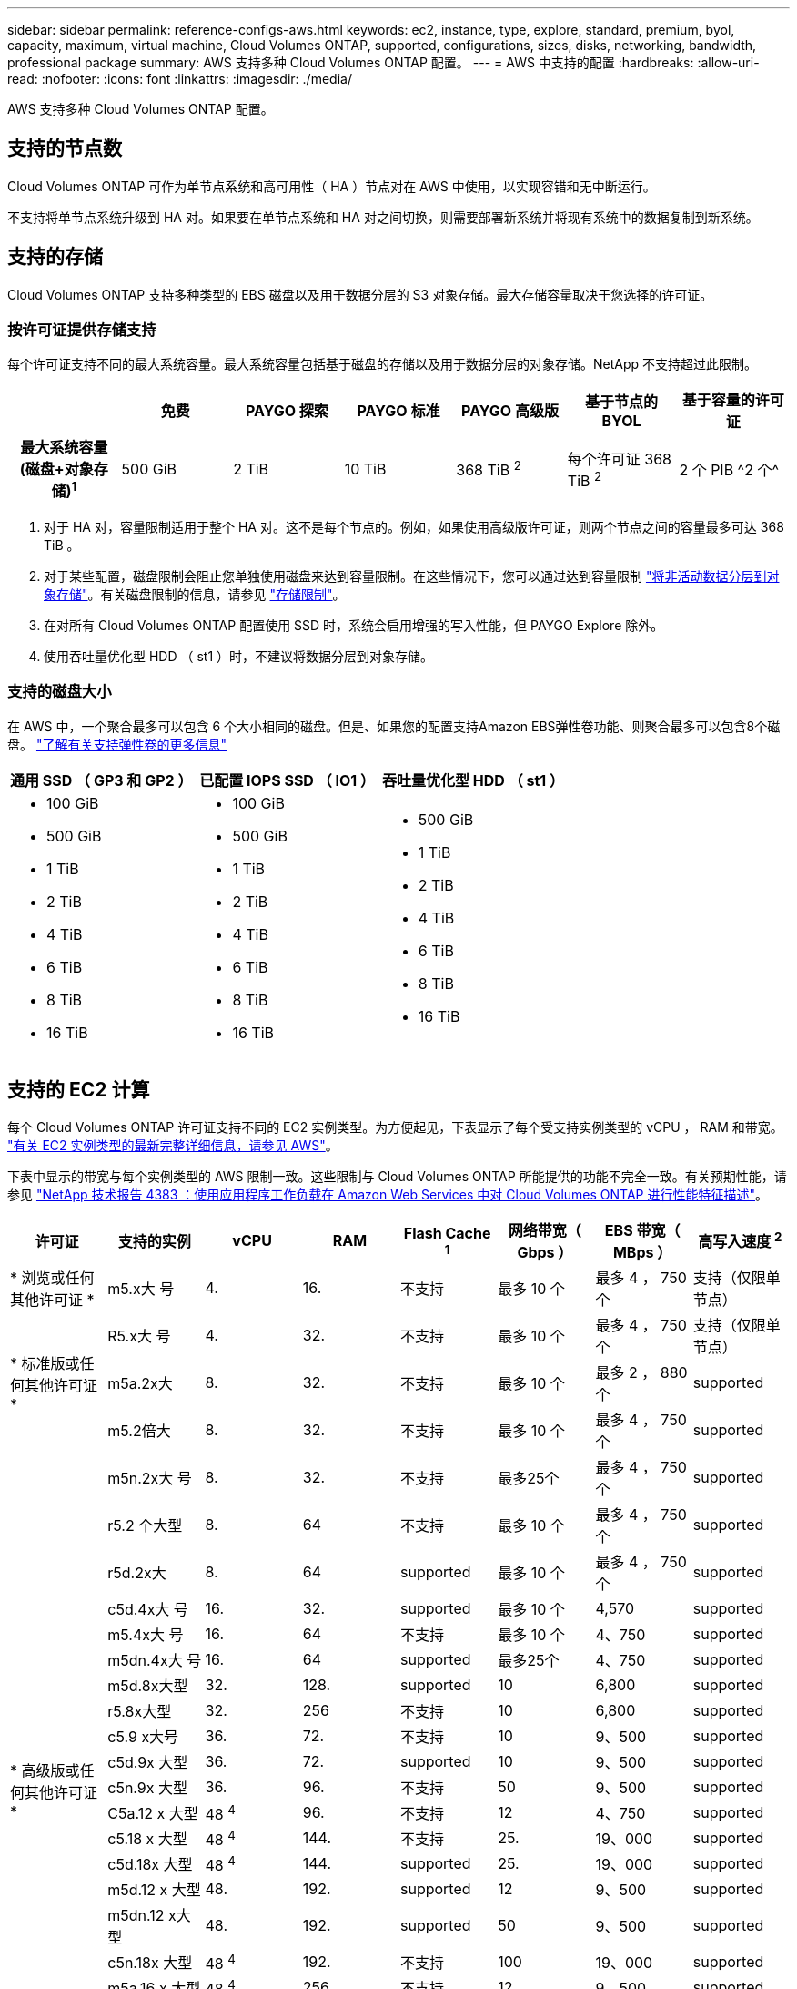 ---
sidebar: sidebar 
permalink: reference-configs-aws.html 
keywords: ec2, instance, type, explore, standard, premium, byol, capacity, maximum, virtual machine, Cloud Volumes ONTAP, supported, configurations, sizes, disks, networking, bandwidth, professional package 
summary: AWS 支持多种 Cloud Volumes ONTAP 配置。 
---
= AWS 中支持的配置
:hardbreaks:
:allow-uri-read: 
:nofooter: 
:icons: font
:linkattrs: 
:imagesdir: ./media/


[role="lead"]
AWS 支持多种 Cloud Volumes ONTAP 配置。



== 支持的节点数

Cloud Volumes ONTAP 可作为单节点系统和高可用性（ HA ）节点对在 AWS 中使用，以实现容错和无中断运行。

不支持将单节点系统升级到 HA 对。如果要在单节点系统和 HA 对之间切换，则需要部署新系统并将现有系统中的数据复制到新系统。



== 支持的存储

Cloud Volumes ONTAP 支持多种类型的 EBS 磁盘以及用于数据分层的 S3 对象存储。最大存储容量取决于您选择的许可证。



=== 按许可证提供存储支持

每个许可证支持不同的最大系统容量。最大系统容量包括基于磁盘的存储以及用于数据分层的对象存储。NetApp 不支持超过此限制。

[cols="h,d,d,d,d,d,d"]
|===
|  | 免费 | PAYGO 探索 | PAYGO 标准 | PAYGO 高级版 | 基于节点的 BYOL | 基于容量的许可证 


| 最大系统容量
(磁盘+对象存储)^1^ | 500 GiB | 2 TiB | 10 TiB | 368 TiB ^2^ | 每个许可证 368 TiB ^2^ | 2 个 PIB ^2 个^ 


| 支持的磁盘类型  a| 
* 通用 SSD （ GP3 和 GP2 ） ^3^
* 已配置 IOPS SSD （ IO1 ） ^3^
* 吞吐量优化型 HDD （ st1 ） ^4^




| 将冷数据分层到 S3 | supported | 不支持 4+| supported 
|===
. 对于 HA 对，容量限制适用于整个 HA 对。这不是每个节点的。例如，如果使用高级版许可证，则两个节点之间的容量最多可达 368 TiB 。
. 对于某些配置，磁盘限制会阻止您单独使用磁盘来达到容量限制。在这些情况下，您可以通过达到容量限制 https://docs.netapp.com/us-en/bluexp-cloud-volumes-ontap/concept-data-tiering.html["将非活动数据分层到对象存储"^]。有关磁盘限制的信息，请参见 link:reference-limits-aws.html["存储限制"]。
. 在对所有 Cloud Volumes ONTAP 配置使用 SSD 时，系统会启用增强的写入性能，但 PAYGO Explore 除外。
. 使用吞吐量优化型 HDD （ st1 ）时，不建议将数据分层到对象存储。




=== 支持的磁盘大小

在 AWS 中，一个聚合最多可以包含 6 个大小相同的磁盘。但是、如果您的配置支持Amazon EBS弹性卷功能、则聚合最多可以包含8个磁盘。 https://docs.netapp.com/us-en/bluexp-cloud-volumes-ontap/concept-aws-elastic-volumes.html["了解有关支持弹性卷的更多信息"^]

[cols="3*"]
|===
| 通用 SSD （ GP3 和 GP2 ） | 已配置 IOPS SSD （ IO1 ） | 吞吐量优化型 HDD （ st1 ） 


 a| 
* 100 GiB
* 500 GiB
* 1 TiB
* 2 TiB
* 4 TiB
* 6 TiB
* 8 TiB
* 16 TiB

 a| 
* 100 GiB
* 500 GiB
* 1 TiB
* 2 TiB
* 4 TiB
* 6 TiB
* 8 TiB
* 16 TiB

 a| 
* 500 GiB
* 1 TiB
* 2 TiB
* 4 TiB
* 6 TiB
* 8 TiB
* 16 TiB


|===


== 支持的 EC2 计算

每个 Cloud Volumes ONTAP 许可证支持不同的 EC2 实例类型。为方便起见，下表显示了每个受支持实例类型的 vCPU ， RAM 和带宽。 https://aws.amazon.com/ec2/instance-types/["有关 EC2 实例类型的最新完整详细信息，请参见 AWS"^]。

下表中显示的带宽与每个实例类型的 AWS 限制一致。这些限制与 Cloud Volumes ONTAP 所能提供的功能不完全一致。有关预期性能，请参见 https://www.netapp.com/us/media/tr-4383.pdf["NetApp 技术报告 4383 ：使用应用程序工作负载在 Amazon Web Services 中对 Cloud Volumes ONTAP 进行性能特征描述"^]。

[cols="8*"]
|===
| 许可证 | 支持的实例 | vCPU | RAM | Flash Cache ^1^ | 网络带宽（ Gbps ） | EBS 带宽（ MBps ） | 高写入速度 ^2^ 


| * 浏览或任何其他许可证 * | m5.x大 号 | 4. | 16. | 不支持 | 最多 10 个 | 最多 4 ， 750 个 | 支持（仅限单节点） 


.3+| * 标准版或任何其他许可证 * | R5.x大 号 | 4. | 32. | 不支持 | 最多 10 个 | 最多 4 ， 750 个 | 支持（仅限单节点） 


| m5a.2x大 | 8. | 32. | 不支持 | 最多 10 个 | 最多 2 ， 880 个 | supported 


| m5.2倍大 | 8. | 32. | 不支持 | 最多 10 个 | 最多 4 ， 750 个 | supported 


.22+| * 高级版或任何其他许可证 * | m5n.2x大 号 | 8. | 32. | 不支持 | 最多25个 | 最多 4 ， 750 个 | supported 


| r5.2 个大型 | 8. | 64 | 不支持 | 最多 10 个 | 最多 4 ， 750 个 | supported 


| r5d.2x大 | 8. | 64 | supported | 最多 10 个 | 最多 4 ， 750 个 | supported 


| c5d.4x大 号 | 16. | 32. | supported | 最多 10 个 | 4,570 | supported 


| m5.4x大 号 | 16. | 64 | 不支持 | 最多 10 个 | 4、750 | supported 


| m5dn.4x大 号 | 16. | 64 | supported | 最多25个 | 4、750 | supported 


| m5d.8x大型 | 32. | 128. | supported | 10 | 6,800 | supported 


| r5.8x大型 | 32. | 256 | 不支持 | 10 | 6,800 | supported 


| c5.9 x大号 | 36. | 72. | 不支持 | 10 | 9、500 | supported 


| c5d.9x 大型 | 36. | 72. | supported | 10 | 9、500 | supported 


| c5n.9x 大型 | 36. | 96. | 不支持 | 50 | 9、500 | supported 


| C5a.12 x 大型 | 48 ^4^ | 96. | 不支持 | 12 | 4、750 | supported 


| c5.18 x 大型 | 48 ^4^ | 144. | 不支持 | 25. | 19、000 | supported 


| c5d.18x 大型 | 48 ^4^ | 144. | supported | 25. | 19、000 | supported 


| m5d.12 x 大型 | 48. | 192. | supported | 12 | 9、500 | supported 


| m5dn.12 x大型 | 48. | 192. | supported | 50 | 9、500 | supported 


| c5n.18x 大型 | 48 ^4^ | 192. | 不支持 | 100 | 19、000 | supported 


| m5a.16 x 大型 | 48 ^4^ | 256 | 不支持 | 12 | 9、500 | supported 


| m5.16 x 大型 | 48 ^4^ | 256 | 不支持 | 20 | 13、600 | supported 


| r5.12 x 大型 ^3^ | 48. | 384,第384条 | 不支持 | 10 | 9、500 | supported 


| m5dn.24x大 | 48 ^4^ | 384,第384条 | supported | 100 | 19、000 | supported 


| m6id.32x大 号 | 48 ^4^ | 512 | supported | 50 | 40、000 | supported 
|===
. 某些实例类型包括本地 NVMe 存储， Cloud Volumes ONTAP 将其用作 _Flash Cache_ 。Flash Cache 通过实时智能缓存最近读取的用户数据和 NetApp 元数据来加快数据访问速度。它适用于随机读取密集型工作负载，包括数据库，电子邮件和文件服务。必须在所有卷上禁用数据压缩，才能利用 Flash Cache 性能改进功能。 https://docs.netapp.com/us-en/bluexp-cloud-volumes-ontap/concept-flash-cache.html["了解有关 Flash Cache 的更多信息"^]。
. 在使用 HA 对时， Cloud Volumes ONTAP 支持对大多数实例类型使用高写入速度。使用单节点系统时，所有实例类型均支持高写入速度。 https://docs.netapp.com/us-en/bluexp-cloud-volumes-ontap/concept-write-speed.html["了解有关选择写入速度的更多信息"^]。
. r5.12 个大型实例类型具有已知的可支持性限制。如果节点因崩溃而意外重新启动，则系统可能无法收集用于对问题进行故障排除的核心文件，并对问题进行根发生原因处理。客户接受风险和有限支持条款，如果发生这种情况，则承担所有支持责任。此限制会影响新部署的 HA 对和从 9.8 升级的 HA 对。此限制不会影响新部署的单节点系统。
. 虽然这些 EC2 实例类型支持 48 个以上的 vCPU ，但 Cloud Volumes ONTAP 最多支持 48 个 vCPU 。
. 选择 EC2 实例类型时，您可以指定它是共享实例还是专用实例。
. Cloud Volumes ONTAP 可以在预留或按需 EC2 实例上运行。不支持使用其他实例类型的解决方案。




== 支持的区域

有关 AWS 区域支持，请参见 https://cloud.netapp.com/cloud-volumes-global-regions["Cloud Volumes 全球地区"^]。
